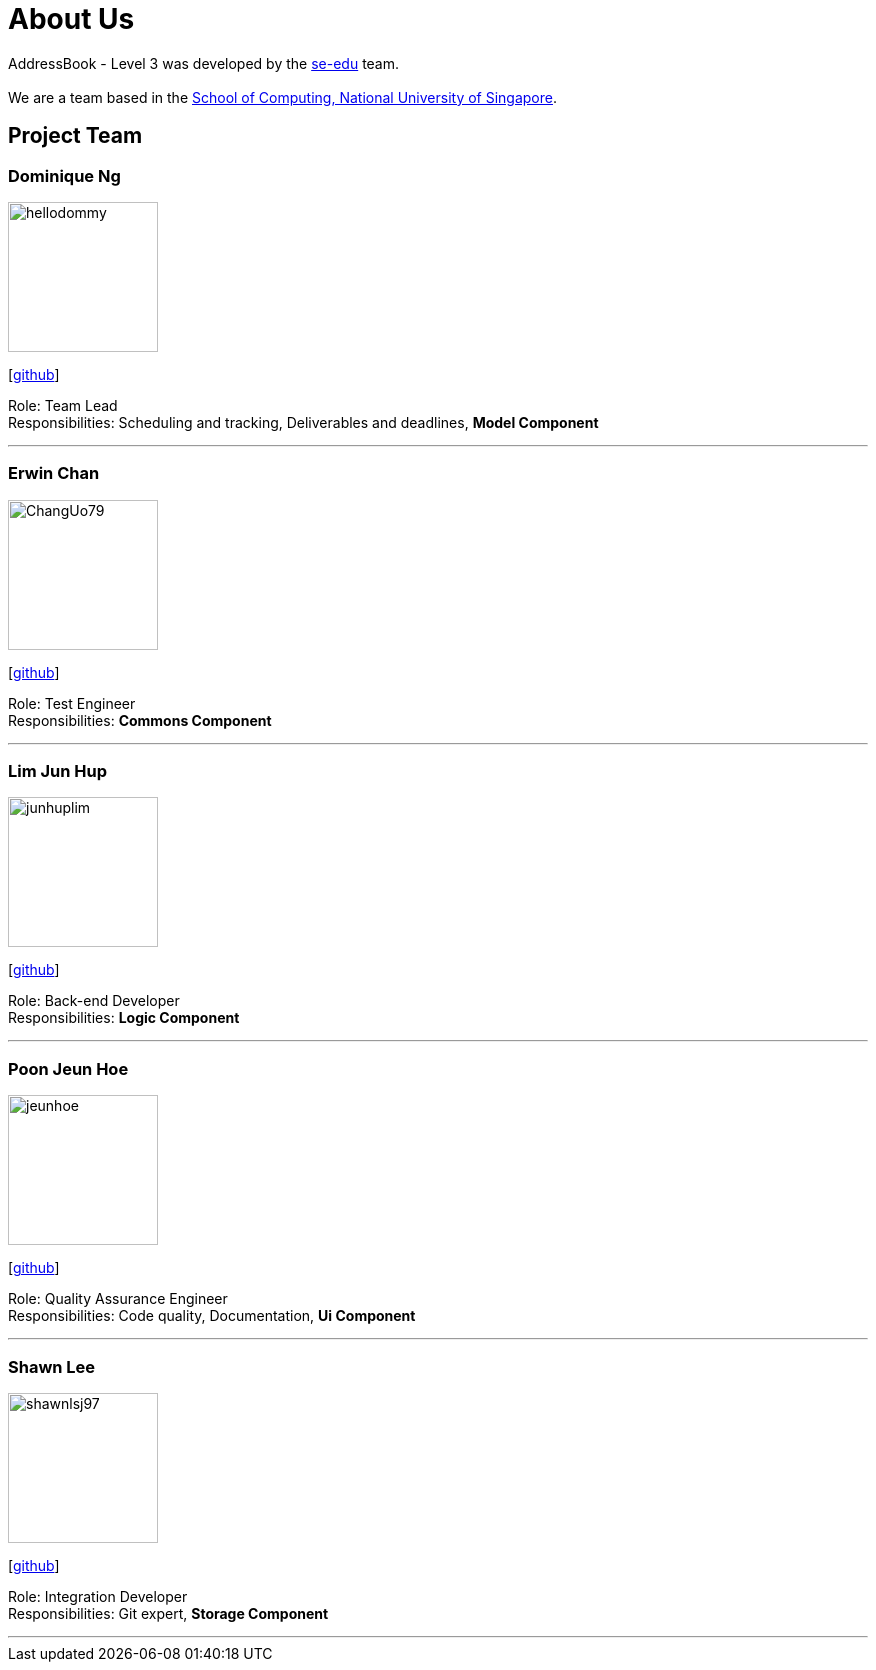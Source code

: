 = About Us
:site-section: AboutUs
:relfileprefix: team/
:imagesDir: images
:stylesDir: stylesheets

AddressBook - Level 3 was developed by the https://se-edu.github.io/docs/Team.html[se-edu] team. +
{empty} +
We are a team based in the http://www.comp.nus.edu.sg[School of Computing, National University of Singapore].

== Project Team

=== Dominique Ng
image::hellodommy.png[width="150", align="left"]
{empty} [https://github.com/hellodommy[github]]

Role: Team Lead +
Responsibilities: Scheduling and tracking, Deliverables and deadlines, *Model Component*

'''

=== Erwin Chan
image::ChangUo79.png[width="150", align="left"]
{empty}[https://github.com/ChangUo79[github]]

Role: Test Engineer +
Responsibilities: *Commons Component*

'''

=== Lim Jun Hup
image::junhuplim.png[width="150", align="left"]
{empty}[https://github.com/junhuplim[github]]

Role: Back-end Developer +
Responsibilities: *Logic Component*

'''

=== Poon Jeun Hoe
image::jeunhoe.png[width="150", align="left"]
{empty}[https://github.com/jeunhoe[github]]

Role: Quality Assurance Engineer +
Responsibilities: Code quality, Documentation, *Ui Component*

'''

=== Shawn Lee
image::shawnlsj97.png[width="150", align="left"]
{empty}[https://github.com/shawnlsj97[github]]

Role: Integration Developer +
Responsibilities: Git expert, *Storage Component*

'''
